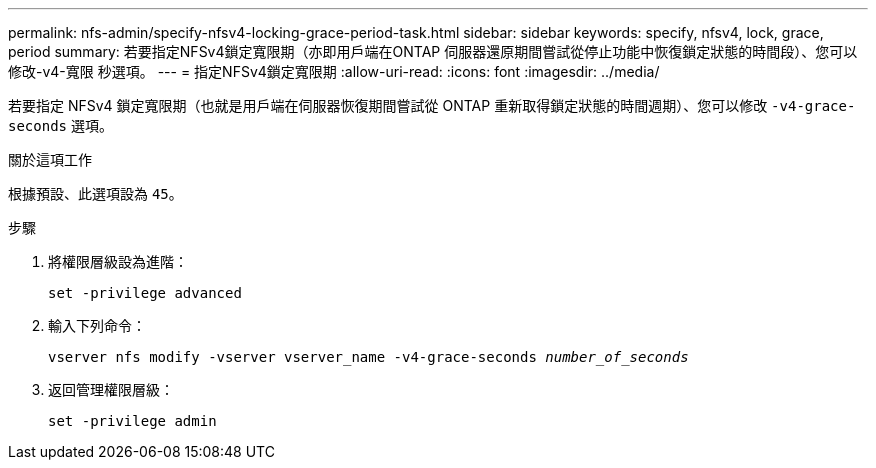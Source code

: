 ---
permalink: nfs-admin/specify-nfsv4-locking-grace-period-task.html 
sidebar: sidebar 
keywords: specify, nfsv4, lock, grace, period 
summary: 若要指定NFSv4鎖定寬限期（亦即用戶端在ONTAP 伺服器還原期間嘗試從停止功能中恢復鎖定狀態的時間段）、您可以修改-v4-寬限 秒選項。 
---
= 指定NFSv4鎖定寬限期
:allow-uri-read: 
:icons: font
:imagesdir: ../media/


[role="lead"]
若要指定 NFSv4 鎖定寬限期（也就是用戶端在伺服器恢復期間嘗試從 ONTAP 重新取得鎖定狀態的時間週期）、您可以修改 `-v4-grace-seconds` 選項。

.關於這項工作
根據預設、此選項設為 `45`。

.步驟
. 將權限層級設為進階：
+
`set -privilege advanced`

. 輸入下列命令：
+
`vserver nfs modify -vserver vserver_name -v4-grace-seconds _number_of_seconds_`

. 返回管理權限層級：
+
`set -privilege admin`


